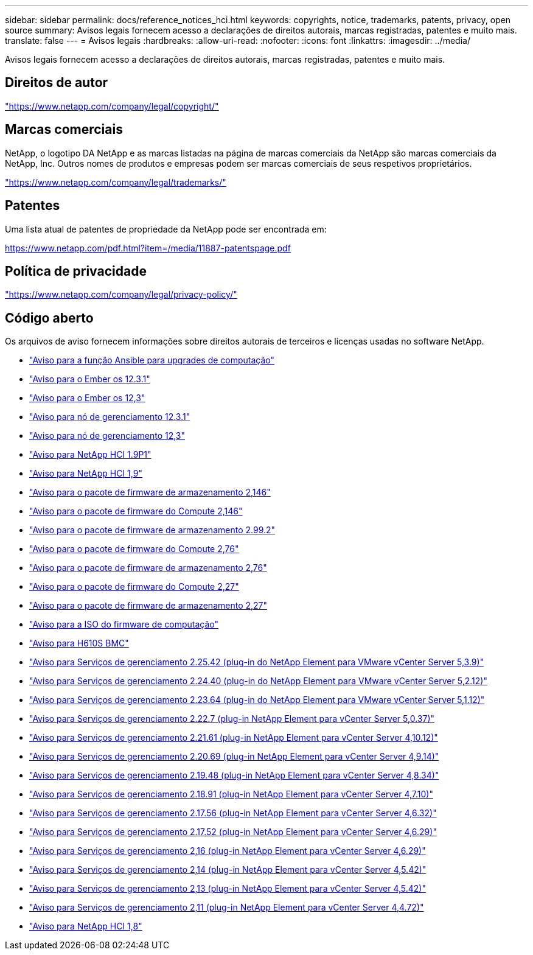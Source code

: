 ---
sidebar: sidebar 
permalink: docs/reference_notices_hci.html 
keywords: copyrights, notice, trademarks, patents, privacy, open source 
summary: Avisos legais fornecem acesso a declarações de direitos autorais, marcas registradas, patentes e muito mais. 
translate: false 
---
= Avisos legais
:hardbreaks:
:allow-uri-read: 
:nofooter: 
:icons: font
:linkattrs: 
:imagesdir: ../media/


[role="lead"]
Avisos legais fornecem acesso a declarações de direitos autorais, marcas registradas, patentes e muito mais.



== Direitos de autor

link:https://www.netapp.com/company/legal/copyright/["https://www.netapp.com/company/legal/copyright/"^]



== Marcas comerciais

NetApp, o logotipo DA NetApp e as marcas listadas na página de marcas comerciais da NetApp são marcas comerciais da NetApp, Inc. Outros nomes de produtos e empresas podem ser marcas comerciais de seus respetivos proprietários.

link:https://www.netapp.com/company/legal/trademarks/["https://www.netapp.com/company/legal/trademarks/"^]



== Patentes

Uma lista atual de patentes de propriedade da NetApp pode ser encontrada em:

link:https://www.netapp.com/pdf.html?item=/media/11887-patentspage.pdf["https://www.netapp.com/pdf.html?item=/media/11887-patentspage.pdf"^]



== Política de privacidade

link:https://www.netapp.com/company/legal/privacy-policy/["https://www.netapp.com/company/legal/privacy-policy/"^]



== Código aberto

Os arquivos de aviso fornecem informações sobre direitos autorais de terceiros e licenças usadas no software NetApp.

* link:../media/ansible-products-notice.pdf["Aviso para a função Ansible para upgrades de computação"^]
* link:../media/Ember_12.3_notice.pdf["Aviso para o Ember os 12.3.1"^]
* link:../media/Ember_12.3_notice.pdf["Aviso para o Ember os 12,3"^]
* link:../media/mNode_12.3_notice.pdf["Aviso para nó de gerenciamento 12.3.1"^]
* link:../media/mNode_12.3_notice.pdf["Aviso para nó de gerenciamento 12,3"^]
* link:../media/NetApp_HCI_1.9_notice.pdf["Aviso para NetApp HCI 1.9P1"^]
* link:../media/NetApp_HCI_1.9_notice.pdf["Aviso para NetApp HCI 1,9"^]
* link:../media/storage_firmware_bundle_2.146_notices.pdf["Aviso para o pacote de firmware de armazenamento 2,146"^]
* link:../media/compute_firmware_bundle_2.146_notices.pdf["Aviso para o pacote de firmware do Compute 2,146"^]
* link:../media/storage_firmware_bundle_2.99_notices.pdf["Aviso para o pacote de firmware de armazenamento 2.99.2"^]
* link:../media/compute_firmware_bundle_2.76_notices.pdf["Aviso para o pacote de firmware do Compute 2,76"^]
* link:../media/storage_firmware_bundle_2.76_notices.pdf["Aviso para o pacote de firmware de armazenamento 2,76"^]
* link:../media/compute_firmware_bundle_2.27_notices.pdf["Aviso para o pacote de firmware do Compute 2,27"^]
* link:../media/storage_firmware_bundle_2.27_notices.pdf["Aviso para o pacote de firmware de armazenamento 2,27"^]
* link:../media/compute_iso_notice.pdf["Aviso para a ISO do firmware de computação"^]
* link:../media/H610S_BMC_notice.pdf["Aviso para H610S BMC"^]
* link:../media/mgmt_svcs_2.25_notice.pdf["Aviso para Serviços de gerenciamento 2.25.42 (plug-in do NetApp Element para VMware vCenter Server 5,3.9)"^]
* link:../media/mgmt_svcs_2.24_notice.pdf["Aviso para Serviços de gerenciamento 2.24.40 (plug-in do NetApp Element para VMware vCenter Server 5,2.12)"^]
* link:../media/mgmt_svcs_2.23_notice.pdf["Aviso para Serviços de gerenciamento 2.23.64 (plug-in do NetApp Element para VMware vCenter Server 5,1.12)"^]
* link:../media/mgmt_svcs_2.22_notice.pdf["Aviso para Serviços de gerenciamento 2.22.7 (plug-in NetApp Element para vCenter Server 5,0.37)"^]
* link:../media/mgmt_svcs_2.21_notice.pdf["Aviso para Serviços de gerenciamento 2.21.61 (plug-in NetApp Element para vCenter Server 4,10.12)"^]
* link:../media/2.20_notice.pdf["Aviso para Serviços de gerenciamento 2.20.69 (plug-in NetApp Element para vCenter Server 4,9.14)"^]
* link:../media/2.19_notice.pdf["Aviso para Serviços de gerenciamento 2.19.48 (plug-in NetApp Element para vCenter Server 4,8.34)"^]
* link:../media/2.18_notice.pdf["Aviso para Serviços de gerenciamento 2.18.91 (plug-in NetApp Element para vCenter Server 4,7.10)"^]
* link:../media/2.17.56_notice.pdf["Aviso para Serviços de gerenciamento 2.17.56 (plug-in NetApp Element para vCenter Server 4,6.32)"^]
* link:../media/2.17_notice.pdf["Aviso para Serviços de gerenciamento 2.17.52 (plug-in NetApp Element para vCenter Server 4,6.29)"^]
* link:../media/2.16_notice.pdf["Aviso para Serviços de gerenciamento 2,16 (plug-in NetApp Element para vCenter Server 4,6.29)"^]
* link:../media/mgmt_svcs_2.14_notice.pdf["Aviso para Serviços de gerenciamento 2,14 (plug-in NetApp Element para vCenter Server 4,5.42)"^]
* link:../media/2.13_notice.pdf["Aviso para Serviços de gerenciamento 2,13 (plug-in NetApp Element para vCenter Server 4,5.42)"^]
* link:../media/mgmt_svcs2.11_notice.pdf["Aviso para Serviços de gerenciamento 2,11 (plug-in NetApp Element para vCenter Server 4,4.72)"^]
* https://library.netapp.com/ecm/ecm_download_file/ECMLP2870307["Aviso para NetApp HCI 1,8"^]

